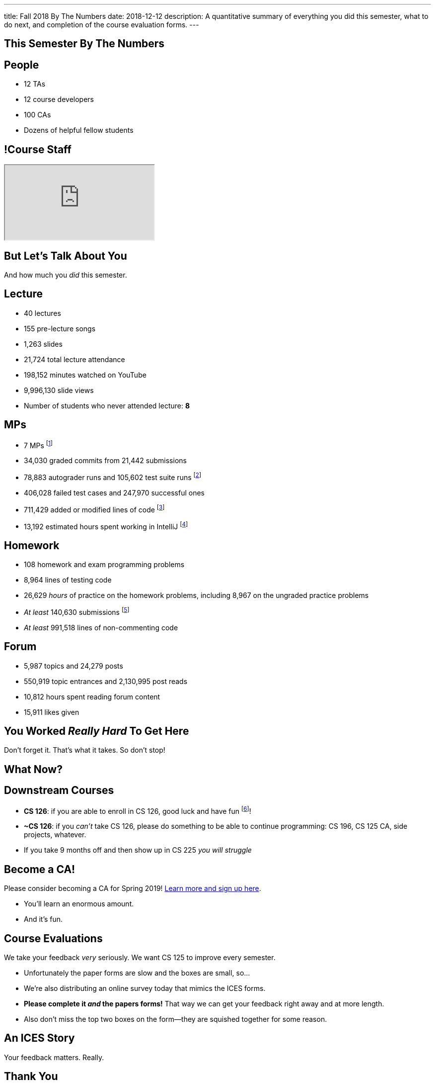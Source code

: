 ---
title: Fall 2018 By The Numbers
date: 2018-12-12
description:
  A quantitative summary of everything you did this semester, what to do next, and
  completion of the course evaluation forms.
---

[[VjfKKABkUbOgOjTipLjwTRiUVnkCprlC]]
[.oneword]
== This Semester By The Numbers

[[YDwzYxJJGMnZVepvtTtuCtvLjnuNiolH]]
== People

[.s]
//
* 12 TAs
//
* 12 course developers
//
* 100 CAs
//
* Dozens of helpful fellow students

[[skatglIfrtwEdWPrWXSkeRrshMWTkMNQ]]
== !Course Staff

++++
<div class="embed-responsive embed-responsive-4by3">
  <iframe class="embed-responsive-item" src="https://cs125.cs.illinois.edu/info/people"></iframe>
</div>
++++

[[YxNuOnweVIanOWtuGGRpCdMxbOewpBLM]]
[.oneword]
//
== But Let's Talk About You

And how much you _did_ this semester.

[[nUeUnmaNufOEnrODOGdSuGHlysvoFeJk]]
== Lecture

[.s]
//
* 40 lectures
//
* 155 pre-lecture songs
//
* 1,263 slides
//
* 21,724 total lecture attendance
//
* 198,152 minutes watched on YouTube
//
* 9,996,130 slide views
//
* Number of students who never attended lecture: [.s]#*8*#

[[GEuRMbTIPuByyFQORgUroFTljLrCfrYD]]
== MPs

[.s]
//
* 7 MPs footnote:[including the final project]
//
* 34,030 graded commits from 21,442 submissions
//
* 78,883 autograder runs and 105,602 test suite runs
//
footnote:[MP0&ndash;MP3 * only!]
//
* 406,028 failed test cases and 247,970 successful ones
//
* 711,429 added or modified lines of code footnote:[not including the final project]
//
* 13,192 estimated hours spent working in IntelliJ footnote:[MP0&ndash;MP3 only!]

[[bVbLiSlqHiEiEfcnjldCjqeMJHpmNyqO]]
== Homework

[.s]
//
* 108 homework and exam programming problems
//
* 8,964 lines of testing code
//
* 26,629 _hours_ of practice on the homework problems, including 8,967 on the
ungraded practice problems
//
* _At least_ 140,630 submissions footnote:[This is a lower bound since
PrairieLearn is crashing before returning some of our larger datasets.]
//
* _At least_ 991,518 lines of non-commenting code

[[bdduzOexmuNReiDfSFPLVxGcxKgBTXfh]]
== Forum

[.s]
//
* 5,987 topics and 24,279 posts
//
* 550,919 topic entrances and 2,130,995 post reads
//
* 10,812 hours spent reading forum content
//
* 15,911 likes given

[[aIobtffTbNyiyEtyDnknEZAiEdafsAea]]
[.oneword]
//
== You Worked _Really Hard_ To Get Here

Don't forget it. That's what it takes. So don't stop!

[[ZzdbfQvCjHeoybqCRYVuiZhuWBnfHysi]]
[.oneword]
//
== What Now?

[[nncioidnzgcboyhnMYfzXiJuyeiwGoiJ]]
== Downstream Courses

[.s]
//
* **CS 126**: if you are able to enroll in CS 126, good luck and have fun
//
footnote:[I'll be letting Carl know he has a very strong group coming in...]!
//
* **~CS 126**: if you _can't_ take CS 126, please do something to be able to
continue programming: CS 196, CS 125 CA, side projects, whatever.
//
* If you take 9 months off and then show up in CS 225 _you will struggle_

[[JCxmJxkAJtiaQHzDNzmViDIdhCqTMpGy]]
== Become a CA!

[.lead]
//
Please consider becoming a CA for Spring 2019!
//
https://cs125.cs.illinois.edu/info/join/[Learn more and sign up here].

[.s]
//
* You'll learn an enormous amount.
//
* And it's fun.

[[cFenbHXeeMbdPNenZSWnTmJfUyfZdzPH]]
== Course Evaluations

[.lead]
//
We take your feedback _very_ seriously.
//
We want CS 125 to improve every semester.

[.s]
//
* Unfortunately the paper forms are slow and the boxes are small, so...
//
* We're also distributing an online survey today that mimics the ICES forms.
//
* **Please complete it _and_ the papers forms!** That way we can get your feedback
right away and at more length.
//
* Also don't miss the top two boxes on the form&mdash;they are squished together
for some reason.

[[ondFBEVqEThMJHedczxfcAficoIWhrSn]]
[.oneword]
//
== An ICES Story

Your feedback matters. Really.

[[ZZSSidIdUmSXidAzLqznRmZDeRTsduCd]]
[.oneword]
//
== Thank You

[[iiMcgEdohuomflmHGZTWNhhhNfzOdjWt]]
== Announcements

* The project fair is _tomorrow_ at 5PM in Siebel.
//
Instructions to follow tonight or early tomorrow if you have signed up.
//
* We'll be adding the final project grades to the grading portal today and fair
extra credit today or tomorrow. *Please check everything at that point!*
//
* Letter grades will be done early next week.
//
* I'll hold my usual office hours today but may start a bit late.

[[TLHDsnJEWnaOldltSnLIDHmUZkEHIcnE]]
[.oneword]
//
== Goodbye and Good Luck

Go forth and build good things.

// vim: ts=2:sw=2:et
